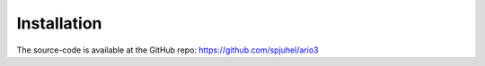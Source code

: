 ############
Installation
############

The source-code is available at the GitHub repo: https://github.com/spjuhel/ario3
